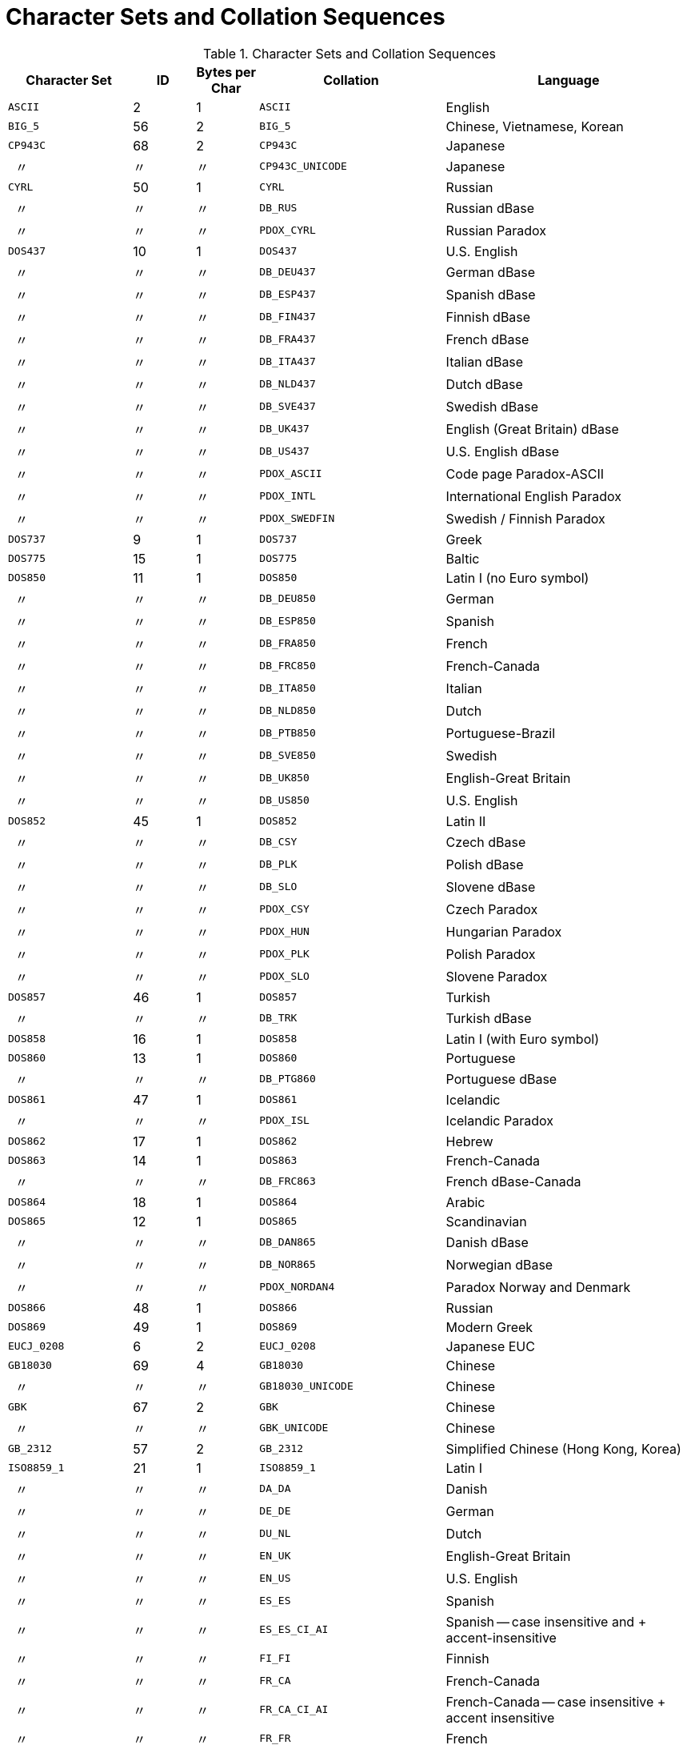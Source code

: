 :sectnums!:
:ditto: &#12291;

[appendix]
[[fblangref40-appx07-charsets]]
= Character Sets and Collation Sequences

[[fblangref40-appx07-tbl-charsets]]
.Character Sets and Collation Sequences
[cols="<2,^1,^1,<3,<4", options="header",stripes="none"]
|===
^| Character Set
^| ID
^| Bytes per Char
^| Collation
^| Language

|`ASCII`
|2
|1
|`ASCII`
|English

|`BIG_5`
|56
|2
|`BIG_5`
|Chinese, Vietnamese, Korean

|`CP943C`
|68
|2
|`CP943C`
|Japanese

|{nbsp}{nbsp}{ditto}
|{ditto}
|{ditto}
|`CP943C_UNICODE`
|Japanese

|`CYRL`
|50
|1
|`CYRL`
|Russian

|{nbsp}{nbsp}{ditto}
|{ditto}
|{ditto}
|`DB_RUS`
|Russian dBase

|{nbsp}{nbsp}{ditto}
|{ditto}
|{ditto}
|`PDOX_CYRL`
|Russian Paradox

|`DOS437`
|10
|1
|`DOS437`
|U.S. English

|{nbsp}{nbsp}{ditto}
|{ditto}
|{ditto}
|`DB_DEU437`
|German dBase

|{nbsp}{nbsp}{ditto}
|{ditto}
|{ditto}
|`DB_ESP437`
|Spanish dBase

|{nbsp}{nbsp}{ditto}
|{ditto}
|{ditto}
|`DB_FIN437`
|Finnish dBase

|{nbsp}{nbsp}{ditto}
|{ditto}
|{ditto}
|`DB_FRA437`
|French dBase

|{nbsp}{nbsp}{ditto}
|{ditto}
|{ditto}
|`DB_ITA437`
|Italian dBase

|{nbsp}{nbsp}{ditto}
|{ditto}
|{ditto}
|`DB_NLD437`
|Dutch dBase

|{nbsp}{nbsp}{ditto}
|{ditto}
|{ditto}
|`DB_SVE437`
|Swedish dBase

|{nbsp}{nbsp}{ditto}
|{ditto}
|{ditto}
|`DB_UK437`
|English (Great Britain) dBase

|{nbsp}{nbsp}{ditto}
|{ditto}
|{ditto}
|`DB_US437`
|U.S. English dBase

|{nbsp}{nbsp}{ditto}
|{ditto}
|{ditto}
|`PDOX_ASCII`
|Code page Paradox-ASCII

|{nbsp}{nbsp}{ditto}
|{ditto}
|{ditto}
|`PDOX_INTL`
|International English Paradox

|{nbsp}{nbsp}{ditto}
|{ditto}
|{ditto}
|`PDOX_SWEDFIN`
|Swedish / Finnish Paradox

|`DOS737`
|9
|1
|`DOS737`
|Greek

|`DOS775`
|15
|1
|`DOS775`
|Baltic

|`DOS850`
|11
|1
|`DOS850`
|Latin I (no Euro symbol)

|{nbsp}{nbsp}{ditto}
|{ditto}
|{ditto}
|`DB_DEU850`
|German

|{nbsp}{nbsp}{ditto}
|{ditto}
|{ditto}
|`DB_ESP850`
|Spanish

|{nbsp}{nbsp}{ditto}
|{ditto}
|{ditto}
|`DB_FRA850`
|French

|{nbsp}{nbsp}{ditto}
|{ditto}
|{ditto}
|`DB_FRC850`
|French-Canada

|{nbsp}{nbsp}{ditto}
|{ditto}
|{ditto}
|`DB_ITA850`
|Italian

|{nbsp}{nbsp}{ditto}
|{ditto}
|{ditto}
|`DB_NLD850`
|Dutch

|{nbsp}{nbsp}{ditto}
|{ditto}
|{ditto}
|`DB_PTB850`
|Portuguese-Brazil

|{nbsp}{nbsp}{ditto}
|{ditto}
|{ditto}
|`DB_SVE850`
|Swedish

|{nbsp}{nbsp}{ditto}
|{ditto}
|{ditto}
|`DB_UK850`
|English-Great Britain

|{nbsp}{nbsp}{ditto}
|{ditto}
|{ditto}
|`DB_US850`
|U.S. English

|`DOS852`
|45
|1
|`DOS852`
|Latin II

|{nbsp}{nbsp}{ditto}
|{ditto}
|{ditto}
|`DB_CSY`
|Czech dBase

|{nbsp}{nbsp}{ditto}
|{ditto}
|{ditto}
|`DB_PLK`
|Polish dBase

|{nbsp}{nbsp}{ditto}
|{ditto}
|{ditto}
|`DB_SLO`
|Slovene dBase

|{nbsp}{nbsp}{ditto}
|{ditto}
|{ditto}
|`PDOX_CSY`
|Czech Paradox

|{nbsp}{nbsp}{ditto}
|{ditto}
|{ditto}
|`PDOX_HUN`
|Hungarian Paradox

|{nbsp}{nbsp}{ditto}
|{ditto}
|{ditto}
|`PDOX_PLK`
|Polish Paradox

|{nbsp}{nbsp}{ditto}
|{ditto}
|{ditto}
|`PDOX_SLO`
|Slovene Paradox

|`DOS857`
|46
|1
|`DOS857`
|Turkish

|{nbsp}{nbsp}{ditto}
|{ditto}
|{ditto}
|`DB_TRK`
|Turkish dBase

|`DOS858`
|16
|1
|`DOS858`
|Latin I (with Euro symbol)

|`DOS860`
|13
|1
|`DOS860`
|Portuguese

|{nbsp}{nbsp}{ditto}
|{ditto}
|{ditto}
|`DB_PTG860`
|Portuguese dBase

|`DOS861`
|47
|1
|`DOS861`
|Icelandic

|{nbsp}{nbsp}{ditto}
|{ditto}
|{ditto}
|`PDOX_ISL`
|Icelandic Paradox

|`DOS862`
|17
|1
|`DOS862`
|Hebrew

|`DOS863`
|14
|1
|`DOS863`
|French-Canada

|{nbsp}{nbsp}{ditto}
|{ditto}
|{ditto}
|`DB_FRC863`
|French dBase-Canada

|`DOS864`
|18
|1
|`DOS864`
|Arabic

|`DOS865`
|12
|1
|`DOS865`
|Scandinavian

|{nbsp}{nbsp}{ditto}
|{ditto}
|{ditto}
|`DB_DAN865`
|Danish dBase

|{nbsp}{nbsp}{ditto}
|{ditto}
|{ditto}
|`DB_NOR865`
|Norwegian dBase

|{nbsp}{nbsp}{ditto}
|{ditto}
|{ditto}
|`PDOX_NORDAN4`
|Paradox Norway and Denmark

|`DOS866`
|48
|1
|`DOS866`
|Russian

|`DOS869`
|49
|1
|`DOS869`
|Modern Greek

|`EUCJ_0208`
|6
|2
|`EUCJ_0208`
|Japanese EUC

|`GB18030`
|69
|4
|`GB18030`
|Chinese

|{nbsp}{nbsp}{ditto}
|{ditto}
|{ditto}
|`GB18030_UNICODE`
|Chinese

|`GBK`
|67
|2
|`GBK`
|Chinese

|{nbsp}{nbsp}{ditto}
|{ditto}
|{ditto}
|`GBK_UNICODE`
|Chinese

|`GB_2312`
|57
|2
|`GB_2312`
|Simplified Chinese (Hong Kong, Korea)

|`ISO8859_1`
|21
|1
|`ISO8859_1`
|Latin I

|{nbsp}{nbsp}{ditto}
|{ditto}
|{ditto}
|`DA_DA`
|Danish

|{nbsp}{nbsp}{ditto}
|{ditto}
|{ditto}
|`DE_DE`
|German

|{nbsp}{nbsp}{ditto}
|{ditto}
|{ditto}
|`DU_NL`
|Dutch

|{nbsp}{nbsp}{ditto}
|{ditto}
|{ditto}
|`EN_UK`
|English-Great Britain

|{nbsp}{nbsp}{ditto}
|{ditto}
|{ditto}
|`EN_US`
|U.S. English

|{nbsp}{nbsp}{ditto}
|{ditto}
|{ditto}
|`ES_ES`
|Spanish

|{nbsp}{nbsp}{ditto}
|{ditto}
|{ditto}
|`ES_ES_CI_AI`
|Spanish -- case insensitive and + accent-insensitive

|{nbsp}{nbsp}{ditto}
|{ditto}
|{ditto}
|`FI_FI`
|Finnish

|{nbsp}{nbsp}{ditto}
|{ditto}
|{ditto}
|`FR_CA`
|French-Canada

|{nbsp}{nbsp}{ditto}
|{ditto}
|{ditto}
|`FR_CA_CI_AI`
|French-Canada -- case insensitive + accent insensitive

|{nbsp}{nbsp}{ditto}
|{ditto}
|{ditto}
|`FR_FR`
|French

|{nbsp}{nbsp}{ditto}
|{ditto}
|{ditto}
|`FR_FR_CI_AI`
|French -- case insensitive + accent insensitive

|{nbsp}{nbsp}{ditto}
|{ditto}
|{ditto}
|`IS_IS`
|Icelandic

|{nbsp}{nbsp}{ditto}
|{ditto}
|{ditto}
|`IT_IT`
|Italian

|{nbsp}{nbsp}{ditto}
|{ditto}
|{ditto}
|`NO_NO`
|Norwegian

|{nbsp}{nbsp}{ditto}
|{ditto}
|{ditto}
|`PT_BR`
|Portuguese-Brazil

|{nbsp}{nbsp}{ditto}
|{ditto}
|{ditto}
|`PT_PT`
|Portuguese

|{nbsp}{nbsp}{ditto}
|{ditto}
|{ditto}
|`SV_SV`
|Swedish

|`ISO8859_2`
|22
|1
|`ISO8859_2`
|Latin 2 -- Central Europe (Croatian, Czech, Hungarian, Polish, Romanian, Serbian, Slovak, Slovenian)

|{nbsp}{nbsp}{ditto}
|{ditto}
|{ditto}
|`CS_CZ`
|Czech

|{nbsp}{nbsp}{ditto}
|{ditto}
|{ditto}
|`ISO_HUN`
|Hungarian -- case insensitive, accent sensitive

|{nbsp}{nbsp}{ditto}
|{ditto}
|{ditto}
|`ISO_PLK`
|Polish

|`ISO8859_3`
|23
|1
|`ISO8859_3`
|Latin 3 -- Southern Europe (Malta, Esperanto)

|`ISO8859_4`
|34
|1
|`ISO8859_4`
|Latin 4 -- Northern Europe (Estonian, Latvian, Lithuanian, Greenlandic, Lappish)

|`ISO8859_5`
|35
|1
|`ISO8859_5`
|Cyrillic (Russian)

|`ISO8859_6`
|36
|1
|`ISO8859_6`
|Arabic

|`ISO8859_7`
|37
|1
|`ISO8859_7`
|Greek

|`ISO8859_8`
|38
|1
|`ISO8859_8`
|Hebrew

|`ISO8859_9`
|39
|1
|`ISO8859_9`
|Latin 5

|`ISO8859_13`
|40
|1
|`ISO8859_13`
|Latin 7 -- Baltic

|{nbsp}{nbsp}{ditto}
|{ditto}
|{ditto}
|`LT_LT`
|Lithuanian

|`KOI8R`
|63
|1
|`KOI8R`
|Russian -- dictionary ordering

|{nbsp}{nbsp}{ditto}
|{ditto}
|{ditto}
|`KOI8R_RU`
|Russian

|`KOI8U`
|64
|1
|`KOI8U`
|Ukrainian -- dictionary ordering

|{nbsp}{nbsp}{ditto}
|{ditto}
|{ditto}
|`KOI8U_UA`
|Ukrainian

|`KSC_5601`
|44
|2
|`KSC_5601`
|Korean

|{nbsp}{nbsp}{ditto}
|{ditto}
|{ditto}
|`KSC_DICTIONARY`
|Korean -- dictionary sort order

|`NEXT`
|19
|1
|`NEXT`
|Coding NeXTSTEP

|{nbsp}{nbsp}{ditto}
|{ditto}
|{ditto}
|`NXT_DEU`
|German

|{nbsp}{nbsp}{ditto}
|{ditto}
|{ditto}
|`NXT_ESP`
|Spanish

|{nbsp}{nbsp}{ditto}
|{ditto}
|{ditto}
|`NXT_FRA`
|French

|{nbsp}{nbsp}{ditto}
|{ditto}
|{ditto}
|`NXT_ITA`
|Italian

|{nbsp}{nbsp}{ditto}
|19
|1
|`NXT_US`
|U.S. English

|`NONE`
|0
|1
|`NONE`
|Neutral code page.
Translation to upper case is performed only for code ASCII 97-122.
Recommendation: avoid this character set

|`OCTETS`
|1
|1
|`OCTETS`
|Binary character encoding

|`SJIS_0208`
|5
|2
|`SJIS_0208`
|Japanese

|`TIS620`
|66
|1
|`TIS620`
|Thai

|{nbsp}{nbsp}{ditto}
|{ditto}
|{ditto}
|`TIS620_UNICODE`
|Thai

|`UNICODE_FSS`
|3
|3
|`UNICODE_FSS`
|All English

|`UTF8`
|4
|4
|`UTF8`
|Any language that is supported in Unicode 4.0

|{nbsp}{nbsp}{ditto}
|{ditto}
|{ditto}
|`USC_BASIC`
|Any language that is supported in Unicode 4.0

|{nbsp}{nbsp}{ditto}
|{ditto}
|{ditto}
|`UNICODE`
|Any language that is supported in Unicode 4.0

|{nbsp}{nbsp}{ditto}
|{ditto}
|{ditto}
|`UNICODE_CI`
|Any language that is supported in Unicode 4.0 -- Case insensitive

|{nbsp}{nbsp}{ditto}
|{ditto}
|{ditto}
|`UNICODE_CI_AI`
|Any language that is supported in Unicode 4.0 -- Case insensitive and accent insensitive

|`WIN1250`
|51
|1
|`WIN1250`
|ANSI -- Central Europe

|{nbsp}{nbsp}{ditto}
|{ditto}
|{ditto}
|`BS_BA`
|Bosnian

|{nbsp}{nbsp}{ditto}
|{ditto}
|{ditto}
|`PXW_CSY`
|Czech

|{nbsp}{nbsp}{ditto}
|{ditto}
|{ditto}
|`PXW_HUN`
|Hungarian -- case insensitive, accent sensitive

|{nbsp}{nbsp}{ditto}
|{ditto}
|{ditto}
|`PXW_HUNDC`
|Hungarian -- dictionary ordering

|{nbsp}{nbsp}{ditto}
|{ditto}
|{ditto}
|`PXW_PLK`
|Polish

|{nbsp}{nbsp}{ditto}
|{ditto}
|{ditto}
|`PXW_SLOV`
|Slovenian

|{nbsp}{nbsp}{ditto}
|{ditto}
|{ditto}
|`WIN_CZ`
|Czech

|{nbsp}{nbsp}{ditto}
|{ditto}
|{ditto}
|`WIN_CZ_CI_AI`
|Czech -- Case insensitive and accent insensitive

|`WIN1251`
|52
|1
|`WIN1251`
|ANSI Cyrillic

|{nbsp}{nbsp}{ditto}
|{ditto}
|{ditto}
|`PXW_CYRL`
|Paradox Cyrillic (Russian)

|{nbsp}{nbsp}{ditto}
|{ditto}
|{ditto}
|`WIN1251_UA`
|Ukrainian

|`WIN1252`
|53
|1
|`WIN1252`
|ANSI -- Latin I

|{nbsp}{nbsp}{ditto}
|{ditto}
|{ditto}
|`PXW_INTL`
|English International

|{nbsp}{nbsp}{ditto}
|{ditto}
|{ditto}
|`PXW_INTL850`
|Paradox multilingual Latin I

|{nbsp}{nbsp}{ditto}
|{ditto}
|{ditto}
|`PXW_NORDAN4`
|Norwegian and Danish

|{nbsp}{nbsp}{ditto}
|{ditto}
|{ditto}
|`PXW_SPAN`
|Paradox Spanish

|{nbsp}{nbsp}{ditto}
|{ditto}
|{ditto}
|`PXW_SWEDFIN`
|Swedish and Finnish

|{nbsp}{nbsp}{ditto}
|{ditto}
|{ditto}
|`WIN_PTBR`
|Portuguese -- Brazil

|`WIN1253`
|54
|1
|`WIN1253`
|ANSI Greek

|{nbsp}{nbsp}{ditto}
|{ditto}
|{ditto}
|`PXW_GREEK`
|Paradox Greek

|`WIN1254`
|55
|1
|`WIN1254`
|ANSI Turkish

|{nbsp}{nbsp}{ditto}
|{ditto}
|{ditto}
|`PXW_TURK`
|Paradox Turkish

|`WIN1255`
|58
|1
|`WIN1255`
|ANSI Hebrew

|`WIN1256`
|59
|1
|`WIN1256`
|ANSI Arabic

|`WIN1257`
|60
|1
|`WIN1257`
|ANSI Baltic

|{nbsp}{nbsp}{ditto}
|{ditto}
|{ditto}
|`WIN1257_EE`
|Estonian -- Dictionary ordering

|{nbsp}{nbsp}{ditto}
|{ditto}
|{ditto}
|`WIN1257_LT`
|Lithuanian -- Dictionary ordering

|{nbsp}{nbsp}{ditto}
|{ditto}
|{ditto}
|`WIN1257_LV`
|Latvian -- Dictionary ordering

|`WIN1258`
|65
|1
|`WIN1258`
|`Vietnamese`
|===

:sectnums:
